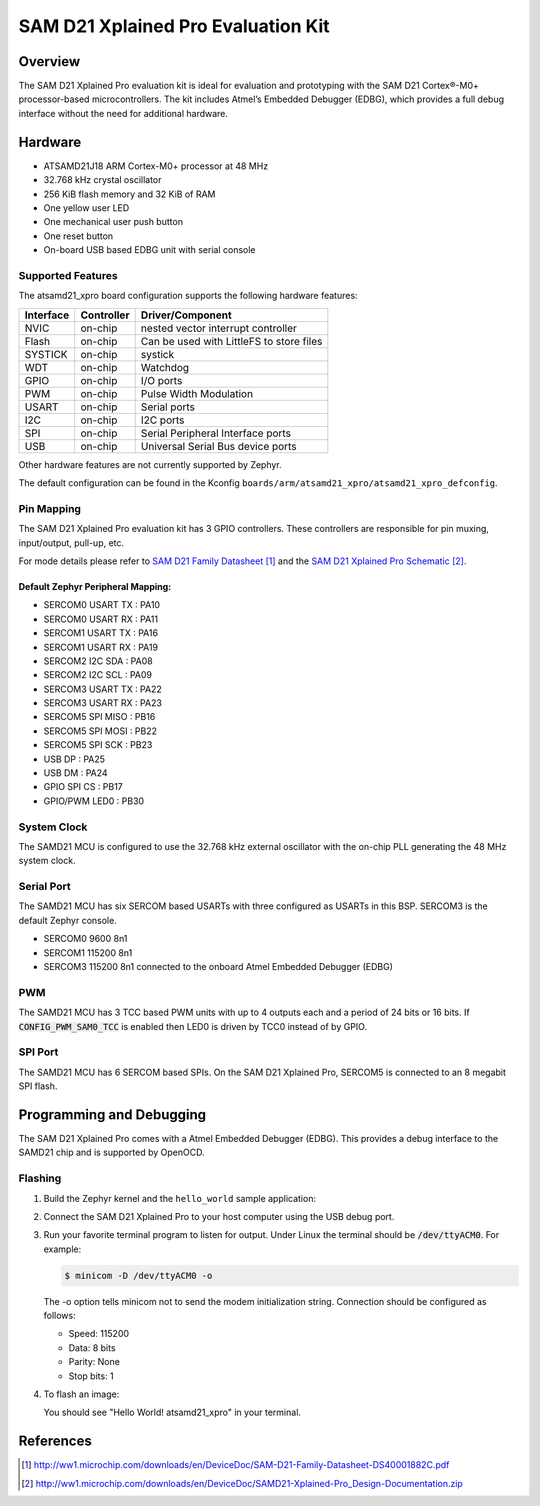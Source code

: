 .. _atsamd21_xpro:

SAM D21 Xplained Pro Evaluation Kit
###################################

Overview
********

The SAM D21 Xplained Pro evaluation kit is ideal for evaluation and
prototyping with the SAM D21 Cortex®-M0+ processor-based
microcontrollers. The kit includes Atmel’s Embedded Debugger (EDBG),
which provides a full debug interface without the need for additional
hardware.

.. image:: img/atsamd21_xpro.png
     :width: 500px
     :align: center
     :alt: ATSAMD21-XPRO

Hardware
********

- ATSAMD21J18 ARM Cortex-M0+ processor at 48 MHz
- 32.768 kHz crystal oscillator
- 256 KiB flash memory and 32 KiB of RAM
- One yellow user LED
- One mechanical user push button
- One reset button
- On-board USB based EDBG unit with serial console

Supported Features
==================

The atsamd21_xpro board configuration supports the following hardware
features:

+-----------+------------+------------------------------------------+
| Interface | Controller | Driver/Component                         |
+===========+============+==========================================+
| NVIC      | on-chip    | nested vector interrupt controller       |
+-----------+------------+------------------------------------------+
| Flash     | on-chip    | Can be used with LittleFS to store files |
+-----------+------------+------------------------------------------+
| SYSTICK   | on-chip    | systick                                  |
+-----------+------------+------------------------------------------+
| WDT       | on-chip    | Watchdog                                 |
+-----------+------------+------------------------------------------+
| GPIO      | on-chip    | I/O ports                                |
+-----------+------------+------------------------------------------+
| PWM       | on-chip    | Pulse Width Modulation                   |
+-----------+------------+------------------------------------------+
| USART     | on-chip    | Serial ports                             |
+-----------+------------+------------------------------------------+
| I2C       | on-chip    | I2C ports                                |
+-----------+------------+------------------------------------------+
| SPI       | on-chip    | Serial Peripheral Interface ports        |
+-----------+------------+------------------------------------------+
| USB       | on-chip    | Universal Serial Bus device ports        |
+-----------+------------+------------------------------------------+

Other hardware features are not currently supported by Zephyr.

The default configuration can be found in the Kconfig
``boards/arm/atsamd21_xpro/atsamd21_xpro_defconfig``.

Pin Mapping
===========

The SAM D21 Xplained Pro evaluation kit has 3 GPIO controllers. These
controllers are responsible for pin muxing, input/output, pull-up, etc.

For mode details please refer to `SAM D21 Family Datasheet`_ and the `SAM D21
Xplained Pro Schematic`_.

.. image:: img/ATSAMD21-XPRO-pinout.png
     :width: 500px
     :align: center
     :alt: ATSAMD21-XPRO-pinout

Default Zephyr Peripheral Mapping:
----------------------------------
- SERCOM0 USART TX : PA10
- SERCOM0 USART RX : PA11
- SERCOM1 USART TX : PA16
- SERCOM1 USART RX : PA19
- SERCOM2 I2C SDA  : PA08
- SERCOM2 I2C SCL  : PA09
- SERCOM3 USART TX : PA22
- SERCOM3 USART RX : PA23
- SERCOM5 SPI MISO : PB16
- SERCOM5 SPI MOSI : PB22
- SERCOM5 SPI SCK  : PB23
- USB DP           : PA25
- USB DM           : PA24
- GPIO SPI CS      : PB17
- GPIO/PWM LED0    : PB30

System Clock
============

The SAMD21 MCU is configured to use the 32.768 kHz external oscillator
with the on-chip PLL generating the 48 MHz system clock.

Serial Port
===========

The SAMD21 MCU has six SERCOM based USARTs with three configured as USARTs in
this BSP. SERCOM3 is the default Zephyr console.

- SERCOM0 9600 8n1
- SERCOM1 115200 8n1
- SERCOM3 115200 8n1 connected to the onboard Atmel Embedded Debugger (EDBG)

PWM
===

The SAMD21 MCU has 3 TCC based PWM units with up to 4 outputs each and a period
of 24 bits or 16 bits.  If :code:`CONFIG_PWM_SAM0_TCC` is enabled then LED0 is
driven by TCC0 instead of by GPIO.

SPI Port
========

The SAMD21 MCU has 6 SERCOM based SPIs. On the SAM D21 Xplained Pro,
SERCOM5 is connected to an 8 megabit SPI flash.

Programming and Debugging
*************************

The SAM D21 Xplained Pro comes with a Atmel Embedded Debugger (EDBG).  This
provides a debug interface to the SAMD21 chip and is supported by
OpenOCD.

Flashing
========

#. Build the Zephyr kernel and the ``hello_world`` sample application:

   .. zephyr-app-commands::
      :zephyr-app: samples/hello_world
      :board: atsamd21_xpro
      :goals: build
      :compact:

#. Connect the SAM D21 Xplained Pro to your host computer using the USB debug
   port.

#. Run your favorite terminal program to listen for output. Under Linux the
   terminal should be :code:`/dev/ttyACM0`. For example:

   .. code-block:: console

      $ minicom -D /dev/ttyACM0 -o

   The -o option tells minicom not to send the modem initialization
   string. Connection should be configured as follows:

   - Speed: 115200
   - Data: 8 bits
   - Parity: None
   - Stop bits: 1

#. To flash an image:

   .. zephyr-app-commands::
      :zephyr-app: samples/hello_world
      :board: atsamd21_xpro
      :goals: flash
      :compact:

   You should see "Hello World! atsamd21_xpro" in your terminal.

References
**********

.. target-notes::

.. _Microchip website:
    http://www.microchip.com/DevelopmentTools/ProductDetails.aspx?PartNO=ATSAMD21-XPRO

.. _SAM D21 Family Datasheet:
    http://ww1.microchip.com/downloads/en/DeviceDoc/SAM-D21-Family-Datasheet-DS40001882C.pdf

.. _SAM D21 Xplained Pro Schematic:
    http://ww1.microchip.com/downloads/en/DeviceDoc/SAMD21-Xplained-Pro_Design-Documentation.zip
